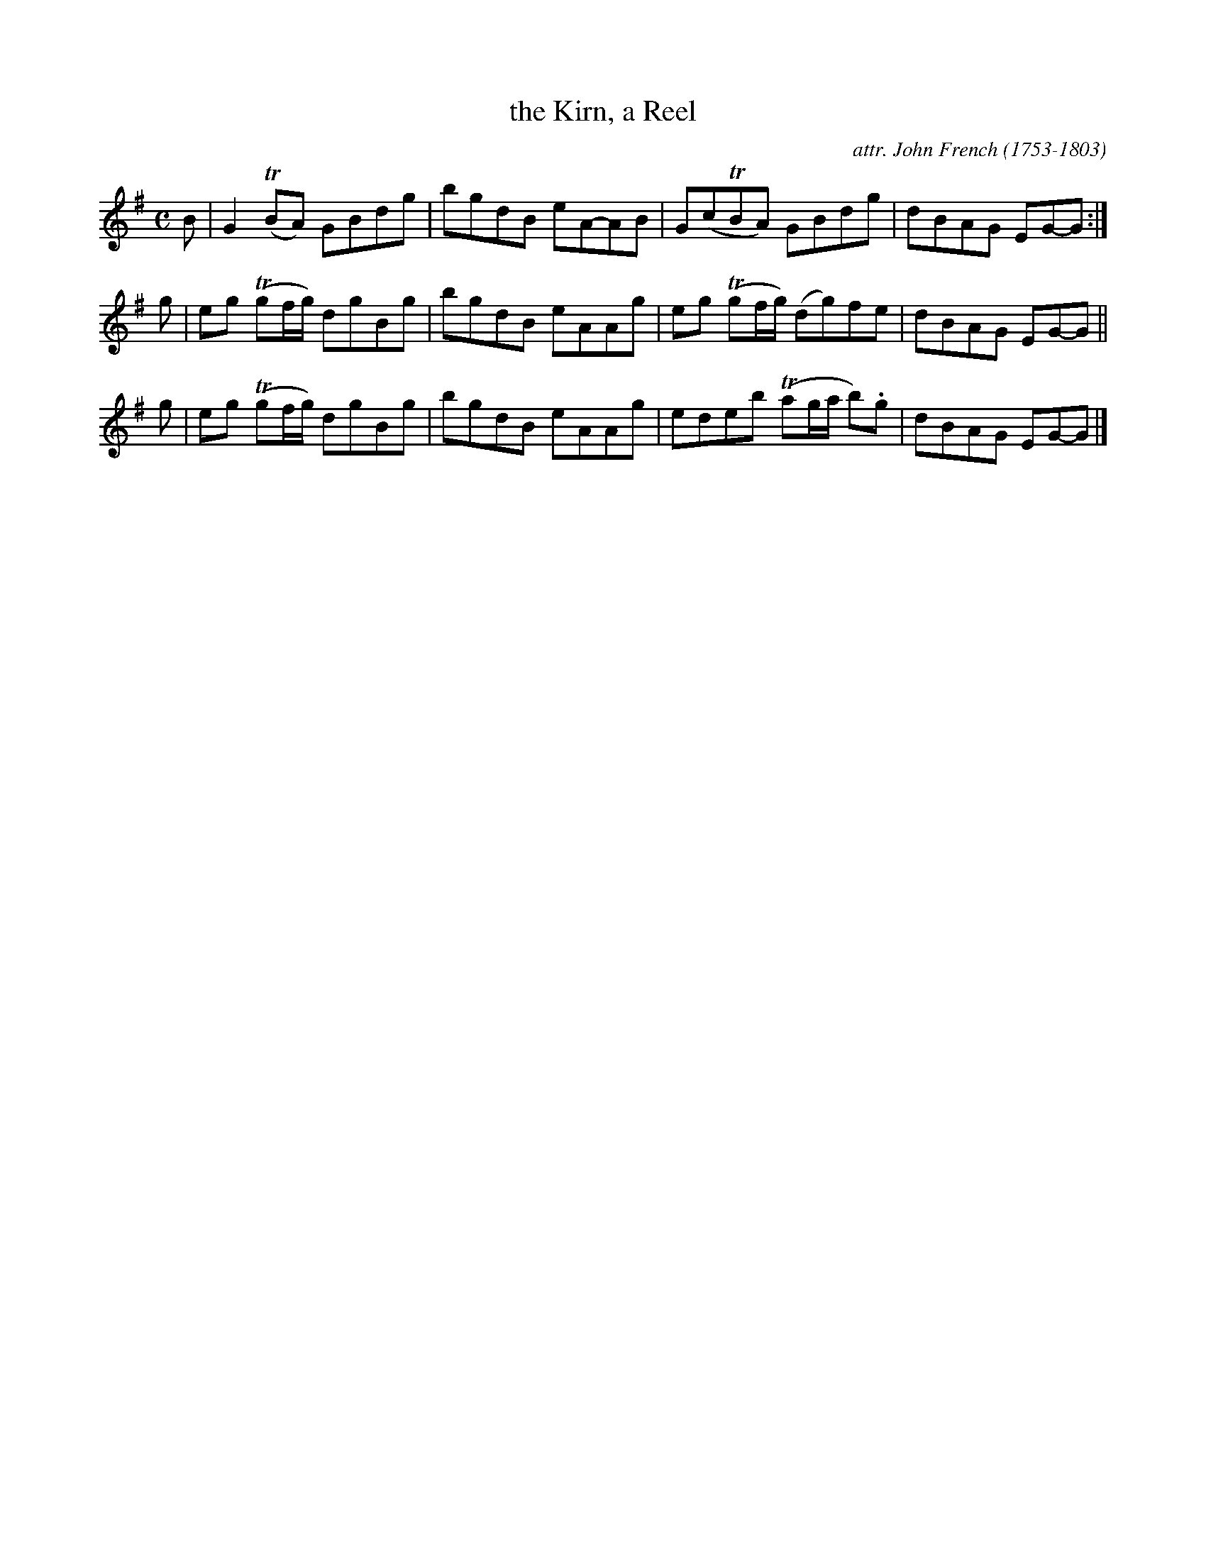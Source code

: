 X: 024
T: the Kirn, a Reel
C: attr. John French (1753-1803)
R: reel
B: "John French Collection", John French ed. p.2 #4
S: http://www.heallan.com/french.asp
Z: 2012 John Chambers <jc:trillian.mit.edu>
M: C
L: 1/8
K: G
B | G2(TBA) GBdg | bgdB eA-AB | G(cTBA) GBdg | dBAG EG-G :|
g | eg (Tgf/g/) dgBg | bgdB eAAg | eg (Tgf/g/) (dg)fe | dBAG EG-G ||
g | eg (Tgf/g/) dgBg | bgdB eAAg | edeb (Tag/a/ b).g | dBAG EG-G |]
